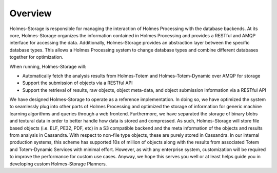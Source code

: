 Overview
***************

Holmes-Storage is responsible for managing the interaction of Holmes Processing with the database backends. At its core, Holmes-Storage organizes the information contained in Holmes Processing and provides a RESTful and AMQP interface for accessing the data. Additionally, Holmes-Storage provides an abstraction layer between the specific database types. This allows a Holmes Processing system to change database types and combine different databases together for optimization.

When running, Holmes-Storage will:

- Automatically fetch the analysis results from Holmes-Totem and Holmes-Totem-Dynamic over AMQP for storage

- Support the submission of objects via a RESTful API
- Support the retrieval of results, raw objects, object meta-data, and object submission information via a RESTful API


We have designed Holmes-Storage to operate as a reference implementation. In doing so, we have optimized the system to seamlessly plug into other parts of Holmes Processing and optimized the storage of information for generic machine learning algorithms and queries through a web frontend. Furthermore, we have separated the storage of binary blobs and textural data in order to better handle how data is stored and compressed. As such, Holmes-Storage will store file based objects (i.e. ELF, PE32, PDF, etc) in a S3 compatible backend and the meta information of the objects and results from analysis in Cassandra. With respect to non-file type objects, these are purely stored in Cassandra. In our internal production systems, this scheme has supported 10s of million of objects along with the results from associated Totem and Totem-Dynamic Services with minimal effort. However, as with any enterprise system, customization will be required to improve the performance for custom use cases. Anyway, we hope this serves you well or at least helps guide you in developing custom Holmes-Storage Planners.


